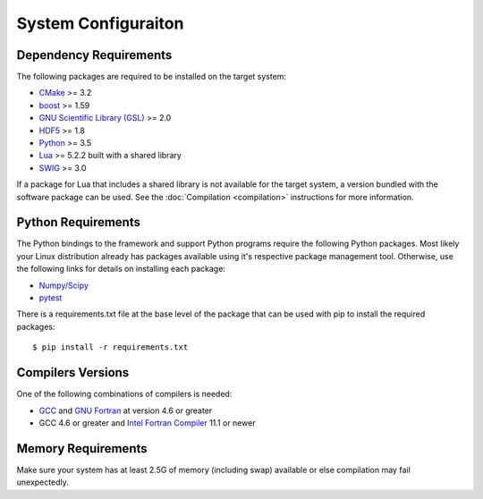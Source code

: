 ====================
System Configuraiton
====================

.. highlight:: console

Dependency Requirements
=======================

The following packages are required to be installed on the target system:

* `CMake <https://cmake.org/>`_ >= 3.2
* `boost <http://www.boost.org/>`_ >= 1.59
* `GNU Scientific Library (GSL) <https://www.gnu.org/software/gsl/>`_ >= 2.0
* `HDF5 <https://support.hdfgroup.org/HDF5/>`_ >= 1.8
* `Python <https://www.python.org/>`_ >= 3.5
* `Lua <https://www.lua.org/>`_ >= 5.2.2 built with a shared library
* `SWIG <http://www.swig.org/>`_ >= 3.0 

If a package for Lua that includes a shared library is not available for the target system, a version bundled with the software package can be used. See the :doc:`Compilation <compilation>` instructions for more information.

Python Requirements
===================

The Python bindings to the framework and support Python programs require the following Python packages. Most likely your Linux distribution already has packages available using it's respective package management tool. Otherwise, use the following links for details on installing each package:

* `Numpy/Scipy <http://www.scipy.org/scipylib/download.html>`_
* `pytest <https://docs.pytest.org/en/latest/>`_

There is a requirements.txt file at the base level of the package that can be used with pip to install the required packages::

    $ pip install -r requirements.txt

Compilers Versions
==================

One of the following combinations of compilers is needed:

* `GCC <https://gcc.gnu.org/>`_ and `GNU Fortran <http://gcc.gnu.org/fortran/>`_ at version 4.6 or greater
* GCC 4.6 or greater and `Intel Fortran Compiler <http://software.intel.com/en-us/intel-compilers/>`_  11.1 or newer

Memory Requirements
===================

Make sure your system has at least 2.5G of memory (including swap) available or else compilation may fail unexpectedly.
